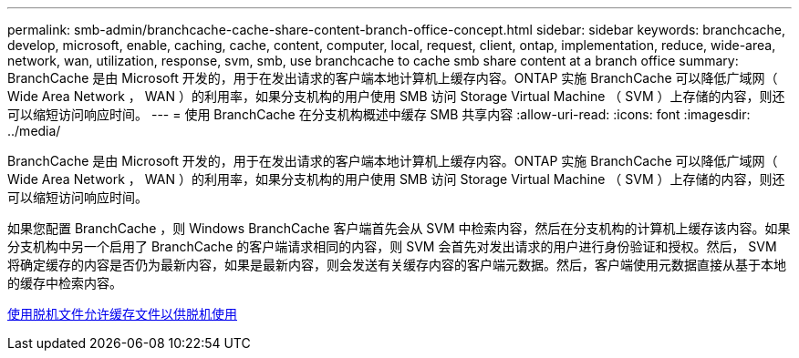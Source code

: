 ---
permalink: smb-admin/branchcache-cache-share-content-branch-office-concept.html 
sidebar: sidebar 
keywords: branchcache, develop, microsoft, enable, caching, cache, content, computer, local, request, client, ontap, implementation, reduce, wide-area, network, wan, utilization, response, svm, smb, use branchcache to cache smb share content at a branch office 
summary: BranchCache 是由 Microsoft 开发的，用于在发出请求的客户端本地计算机上缓存内容。ONTAP 实施 BranchCache 可以降低广域网（ Wide Area Network ， WAN ）的利用率，如果分支机构的用户使用 SMB 访问 Storage Virtual Machine （ SVM ）上存储的内容，则还可以缩短访问响应时间。 
---
= 使用 BranchCache 在分支机构概述中缓存 SMB 共享内容
:allow-uri-read: 
:icons: font
:imagesdir: ../media/


[role="lead"]
BranchCache 是由 Microsoft 开发的，用于在发出请求的客户端本地计算机上缓存内容。ONTAP 实施 BranchCache 可以降低广域网（ Wide Area Network ， WAN ）的利用率，如果分支机构的用户使用 SMB 访问 Storage Virtual Machine （ SVM ）上存储的内容，则还可以缩短访问响应时间。

如果您配置 BranchCache ，则 Windows BranchCache 客户端首先会从 SVM 中检索内容，然后在分支机构的计算机上缓存该内容。如果分支机构中另一个启用了 BranchCache 的客户端请求相同的内容，则 SVM 会首先对发出请求的用户进行身份验证和授权。然后， SVM 将确定缓存的内容是否仍为最新内容，如果是最新内容，则会发送有关缓存内容的客户端元数据。然后，客户端使用元数据直接从基于本地的缓存中检索内容。

xref:offline-files-allow-caching-concept.adoc[使用脱机文件允许缓存文件以供脱机使用]
